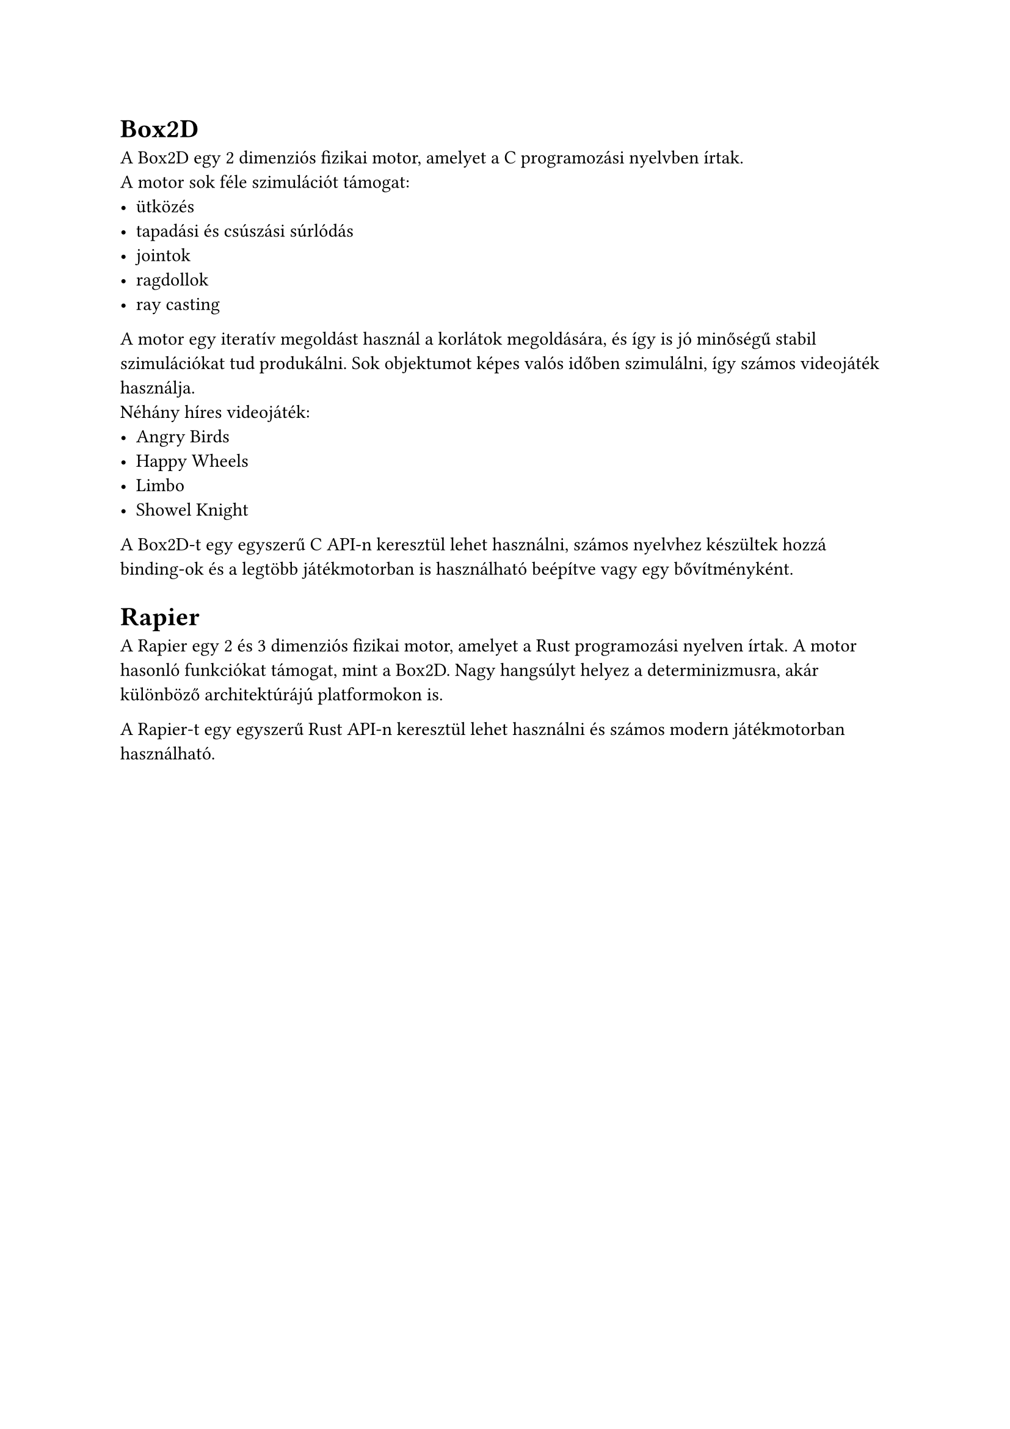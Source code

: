 = Box2D
A Box2D egy 2 dimenziós fizikai motor, amelyet a C programozási nyelvben írtak.\
A motor sok féle szimulációt támogat:
- ütközés
- tapadási és csúszási súrlódás
- jointok
- ragdollok
- ray casting

A motor egy iteratív megoldást használ a korlátok megoldására, és így is
jó minőségű stabil szimulációkat tud produkálni. Sok objektumot képes
valós időben szimulálni, így számos videojáték használja.\
Néhány híres videojáték:
- Angry Birds
- Happy Wheels
- Limbo
- Showel Knight

A Box2D-t egy egyszerű C API-n keresztül lehet használni, számos nyelvhez
készültek hozzá binding-ok és a legtöbb játékmotorban is használható beépítve
vagy egy bővítményként.

= Rapier
A Rapier egy 2 és 3 dimenziós fizikai motor, amelyet a Rust programozási nyelven
írtak. A motor hasonló funkciókat támogat, mint a Box2D. Nagy hangsúlyt
helyez a determinizmusra, akár különböző architektúrájú platformokon is.

A Rapier-t egy egyszerű Rust API-n keresztül lehet használni és számos modern
játékmotorban használható.
